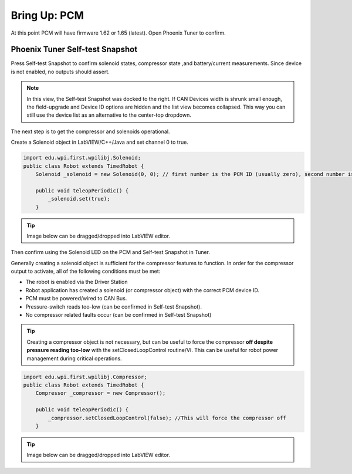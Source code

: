 .. _ch09_BringUpPCM:

Bring Up: PCM
=============

At this point PCM will have firmware 1.62 or 1.65 (latest).  Open Phoenix Tuner to confirm.

Phoenix Tuner Self-test Snapshot
~~~~~~~~~~~~~~~~~~~~~~~~~~~~~~~~~~~~~~~~~~~~~~~~~~~~~~~~~~~~~~~~~~~~~~~~~~~~~~~~~~~~~~

Press Self-test Snapshot to confirm solenoid states, compressor state ,and battery/current measurements.
Since device is not enabled, no outputs should assert.

.. image:: img/bring-10.png

.. note:: In this view, the Self-test Snapshot was docked to the right.  If CAN Devices width is shrunk small enough, the field-upgrade and Device ID options are hidden and the list view becomes collapsed.  This way you can still use the device list as an alternative to the center-top dropdown.

The next step is to get the compressor and solenoids operational.

Create a Solenoid object in LabVIEW/C++/Java and set channel 0 to true.

.. code-block:: java

    import edu.wpi.first.wpilibj.Solenoid;
    public class Robot extends TimedRobot {
        Solenoid _solenoid = new Solenoid(0, 0); // first number is the PCM ID (usually zero), second number is the solenoid channel

        public void teleopPeriodic() {
            _solenoid.set(true);
        }

.. tip:: Image below can be dragged/dropped into LabVIEW editor.

.. image:: img/pcm-lv-1.png

Then confirm using the Solenoid LED on the PCM and Self-test Snapshot in Tuner.

.. image:: img/pcm-tuner-1.png

Generally creating a solenoid object is sufficient for the compressor features to function.
In order for the compressor output to activate, all of the following conditions must be met:

- The robot is enabled via the Driver Station 
- Robot application has created a solenoid (or compressor object) with the correct PCM device ID.
- PCM must be powered/wired to CAN Bus.
- Pressure-switch reads too-low (can be confirmed in Self-test Snapshot).
- No compressor related faults occur (can be confirmed in Self-test Snapshot)

.. tip:: Creating a compressor object is not necessary, but can be useful to force the compressor **off despite pressure reading too-low** with the setClosedLoopControl routine/VI.  This can be useful for robot power management during critical operations.

.. code-block:: java

    
    import edu.wpi.first.wpilibj.Compressor;
    public class Robot extends TimedRobot {
        Compressor _compressor = new Compressor();

        public void teleopPeriodic() {
            _compressor.setClosedLoopControl(false); //This will force the compressor off
        }

.. tip:: Image below can be dragged/dropped into LabVIEW editor.

.. image:: img/pcm-lv-2.png